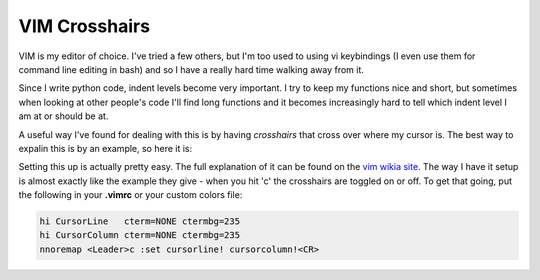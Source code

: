 VIM Crosshairs
==============

VIM is my editor of choice.  I've tried a few others, but I'm too used to using
vi keybindings (I even use them for command line editing in bash) and so I have
a really hard time walking away from it.

Since I write python code, indent levels become very important.  I try to keep
my functions nice and short, but sometimes when looking at other people's code
I'll find long functions and it becomes increasingly hard to tell which indent
level I am at or should be at.

A useful way I've found for dealing with this is by having *crosshairs* that
cross over where my cursor is.  The best way to expalin this is by an example,
so here it is:

.. image:: /_static/images/vim_crosshairs.jpg

.. more::

Setting this up is actually pretty easy.  The full explanation of it can be
found on the `vim wikia site`_.  The way I have it setup is almost exactly
like the example they give - when you hit '\c' the crosshairs are toggled on
or off.  To get that going, put the following in your **.vimrc** or your
custom colors file:

.. code-block:: console

    hi CursorLine   cterm=NONE ctermbg=235
    hi CursorColumn cterm=NONE ctermbg=235
    nnoremap <Leader>c :set cursorline! cursorcolumn!<CR>

.. _`vim wikia site`: http://vim.wikia.com/wiki/Highlight_current_line


.. author:: default
.. categories:: vim
.. tags:: none
.. comments::
